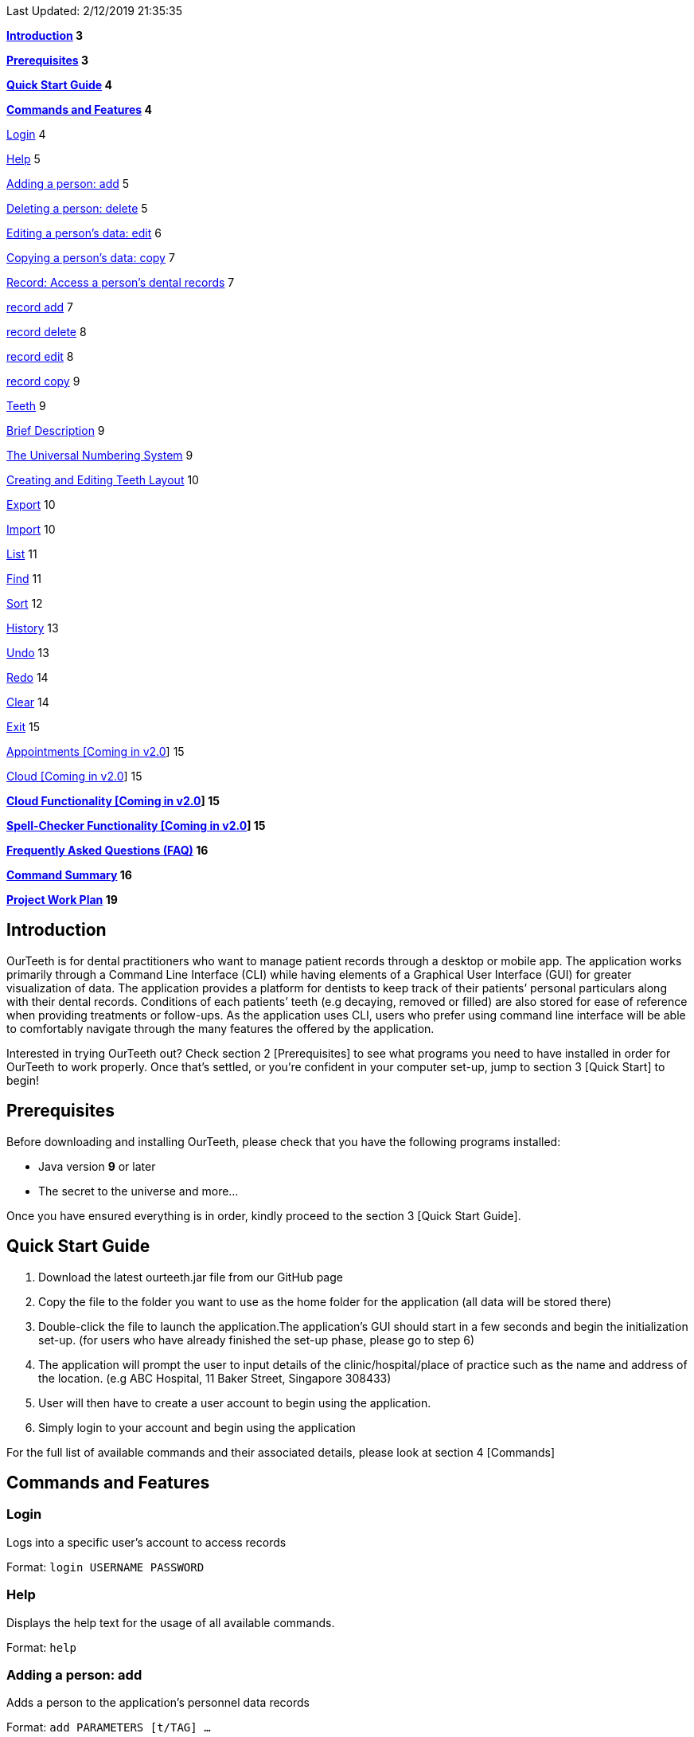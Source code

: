 Last Updated: 2/12/2019 21:35:35

*link:#introduction[Introduction] 3*

*link:#prerequisites[Prerequisites] 3*

*link:#quick-start-guide[Quick Start Guide] 4*

*link:#commands-and-features[Commands and Features] 4*


link:#login[Login] 4

link:#help[Help] 5

link:#adding-a-person-add[Adding a person: add] 5

link:#deleting-a-person-delete[Deleting a person: delete] 5

link:#editing-a-persons-data-edit[Editing a person’s data: edit] 6

link:#copying-a-persons-data-copy[Copying a person’s data: copy] 7

link:#record-access-a-persons-dental-records[Record: Access a person’s
dental records] 7

link:#record-add[record add] 7

link:#record-delete[record delete] 8

link:#record-edit[record edit] 8

link:#record-copy[record copy] 9

link:#teeth[Teeth] 9

link:#brief-description[Brief Description] 9

link:#the-universal-numbering-system[The Universal Numbering System] 9

link:#creating-and-editing-teeth-layout[Creating and Editing Teeth
Layout] 10

link:#export[Export] 10

link:#import[Import] 10

link:#list[List] 11

link:#find[Find] 11

link:#sort[Sort] 12

link:#history[History] 13

link:#undo[Undo] 13

link:#redo[Redo] 14

link:#clear[Clear] 14

link:#exit[Exit] 15

link:#appointments-coming-in-v2.0[Appointments [Coming in v2.0]] 15

link:#cloud-coming-in-v2.0[Cloud [Coming in v2.0]] 15


*link:#cloud-functionality-coming-in-v2.0[Cloud Functionality [Coming in
v2.0]] 15*

*link:#spell-checker-functionality-coming-in-v2.0[Spell-Checker
Functionality [Coming in v2.0]] 15*

*link:#frequently-asked-questions-faq[Frequently Asked Questions (FAQ)]
16*

*link:#command-summary[Command Summary] 16*

*link:#project-work-plan[Project Work Plan] 19*

== Introduction

OurTeeth is for dental practitioners who want to manage patient records
through a desktop or mobile app. The application works primarily through
a Command Line Interface (CLI) while having elements of a Graphical User
Interface (GUI) for greater visualization of data. The application
provides a platform for dentists to keep track of their patients’
personal particulars along with their dental records. Conditions of each
patients’ teeth (e.g decaying, removed or filled) are also stored for
ease of reference when providing treatments or follow-ups. As the
application uses CLI, users who prefer using command line interface will
be able to comfortably navigate through the many features the offered by
the application.

Interested in trying OurTeeth out? Check section 2 [Prerequisites] to
see what programs you need to have installed in order for OurTeeth to
work properly. Once that’s settled, or you’re confident in your computer
set-up, jump to section 3 [Quick Start] to begin!

==  Prerequisites 

Before downloading and installing OurTeeth, please check that you have
the following programs installed:

* Java version *9* or later
* The secret to the universe and more…


Once you have ensured everything is in order, kindly proceed to the
section 3 [Quick Start Guide].

== Quick Start Guide


. Download the latest ourteeth.jar file from our GitHub page

. Copy the file to the folder you want to use as the home folder for the
application (all data will be stored there)

. Double-click the file to launch the application.The application’s GUI
should start in a few seconds and begin the initialization set-up. (for
users who have already finished the set-up phase, please go to step 6)

. The application will prompt the user to input details of the
clinic/hospital/place of practice such as the name and address of the
location. (e.g ABC Hospital, 11 Baker Street, Singapore 308433)

. User will then have to create a user account to begin using the
application.

. Simply login to your account and begin using the application


For the full list of available commands and their associated details,
please look at section 4 [Commands]

== Commands and Features

=== Login

Logs into a specific user’s account to access records

Format: `login USERNAME PASSWORD`

=== Help

Displays the help text for the usage of all available commands.

Format: `help`

=== Adding a person: add

Adds a person to the application’s personnel data records

Format: `add PARAMETERS [t/TAG] …`

Parameters:

[cols=",,,",options=""]
|===
|n/NAME |s/SEX |p/PHONE_NUMBER |e/EMAIL
|a/ADDRESS |ic/NRIC |age/AGE |dob/DATE_OF_BIRTH_DDMMYYYY

|da/DRUG_ALLERGY |nokn/NEXT_OF_KIN_NAME |nokp/NEXT_OF_KIN_PHONE_NUMBER
|nokr/NEXT_OF_KIN_RELATION

|noka/NEXT_OF_KIN_ADDRESS | | |
|===


A person can have any number of tags.

Note: If a person’s next of kin lives at the same address, use `same` to
indicate

Examples:


* `add n/John Choo p/98425871 e/jonC@example.com a/IDA street, block 13,
#02-05 ic/S1234567H age/32 dob/26021987 nokn/Jacky Choo nokp/84875215
nokr/Father noka/same`


=== Deleting a person: delete


Deletes the specified person from the personnel data records.

Format: delete INDEX


* Deletes the person at the specified index

* The index refers to the index number shown in the displayed person list.

* The given index must be a positive integer (e.g 1, 2 or 3…)


Examples:

* `list +
delete 1` +
Deletes the 1st person from the displayed list

* `view John +
delete 1` +
Deletes the 2nd person found using the view command


=== Editing a person’s data: edit


Edits data from an existing person

Format: `edit INDEX`


* Goes into edit mode for the person at the specified index shown from
list or view command. Must be a positive integer (e.g 1, 2 or 3)

* Input the field followed by the new value to replace the existing data

* Multiple fields can be edited in a single input or across multiple
inputs

* When editing tags, the existing tags of the person will be removed i.e
adding of tags is not cumulative

* All tags can be removed by keying in t/ without specifying any tags
following it

* Exit the edit mode by entering done

Example:

* `list +
edit 1 +
p/12345 +
e/newemail@gmail.com +
done` +
Edits the phone number and email of the first person listed to become
12345 and newemail@gmail.com respectively across 2 inputs


* `view Betsy +
edit 2 +
p/987654 e/mymaill@gmail.com +
done` +
Edits the phone number and email of the first person listed to become
987654 and mymaill@gmail.com respectively with a single input


=== Copying a person’s data: copy

Makes an exact copy of a person’s data and adds it to the personnel data
records. This is implemented in the case that multiple people share
similar details.

Format: `copy INDEX`

Note: If the copied entry is not modified before exiting the program,
there will be a notification.

Example:


* `copy 3` +
Makes a copy of the person at index 3 and inserts it at the bottom of
the current personnel records with a copy tag.

=== Record: Access a person’s dental records
==== record add

Adds a new dental record to the program’s medical dental records

Format: `record add n/NRIC d/DATE_DDMMYYYY t/TIME_HHMM p/PROCEDURE
doc/SERVING_DENTIST det/DETAILS`

Example
*  `record add n/S1234567H d/10022019 t/1705 p/Cleaning doc/Kyler det/Mouth
was noticeably smelly, might have halitosis`

==== record delete

Format: `record delete n/NRIC INDEX`

* Deletes the person’s dental record at the specified index

* The index refers to the index number shown in the displayed dental
record list.

* The given index must be a positive integer (e.g 1, 2 or 3…)

Examples:

* `view dental Jon` +
`record delete n/NRIC 1` +
Deletes the 1st record from the displayed list


==== record edit
Edits a person’s dental record.

Format: `record edit n/NRIC INDEX`


* Goes into record edit mode for the specified person at the specified
index shown from list or view command. Must be a positive integer (e.g
1, 2 or 3)

* Input the field followed by the new value to replace the existing data

* Multiple fields can be edited in a single input or across multiple
inputs

* When editing tags, the existing tags of the person will be removed i.e
adding of tags is not cumulative

* All tags can be removed by keying in t/ without specifying any tags
following it

* Exit the edit mode by entering done

Example:

* `view dental n/Jon +
record edit n/S1234567H 1 +
doc/Debang +
det/new details +
done` +
Edits the first dental record under the patient Jon and replaces the old
doctor and detail fields with the new Debang and new details data.

==== record copy
Makes an exact copy of a person’s dental record

Format: `record copy n/NRIC INDEX`

Example:


* `record copy n/S1234567H 2` +
Makes a copy of the person’s dental record at index 2 and inserts it at
the bottom of the current dental records with a copy tag


=== Teeth

==== Brief Description


The OurTeeth application complies with the most popular standard of the
three the Dental Numbering Systems utilised in the dentistry field - The
Universal Numbering System.


==== The Universal Numbering System

image::images/image1.png[image,width=200,height=294]

The uppercase letters A through T are used for primary teeth and the
numbers 1 - 32 are used for permanent teeth. The tooth designated "1" is
the maxillary right third molar ("wisdom tooth") and the count continues
along the upper teeth to the left side. Then the count begins at the
mandibular left third molar, designated number 17, and continues along
the bottom teeth to the right side. Each tooth has a unique number or
letter, allowing for easier use on keyboards.


==== Creating and Editing Teeth Layout
There are two templates provided by the application: primary and
permanent.

All primary or permanent teeth in template will all be present and
healthy by default.


* To create a new teeth layout for patient:

** `teeth add n/NRIC <Template>`

** Note that if a teeth layout already exist, a warning will be thrown to
confirm the user’s overwriting intention

* To edit a new specific tooth:

** `teeth edit n/NRIC t/TEETH_LABEL s/STATUS -d/DESCRIPTION`

** Valid <Teeth Label> are letters A through T (case-insensitive, for
primary teeth), and numbers 1 - 32 (for permanent teeth)

** Note that if a teeth layout does not exist, a new layout will be created
based on the teeth label group used, before the edit is applied on the
newly created teeth layout.

** <Status> reflects overall health of the indicated tooth, and valid
<Status> are “healthy”, “absent”, “treatment” and “review”

** <Description> is an optional field to present dentists with a feature to
indicate personalised note describing more detail on the patient’s teeth
health.

=== Export
Exports the entire records into the specified file path with the
specified file name.

Format: `export FILE_PATH FILE_NAME`

Example:


* `export /mnt/ext_drive/ clinicRecords.txt` +
Creates a file named clinicRecords.txt in the /mnt/ext_drive/ folder


=== Import
Imports data into the program from the specified file path and
overwrites current data.

Format: `import FILE_PATH [append]`

Note: The optional “append” adds the file data onto the current records
rather than overwriting.

Examples:


* `import /mnt/sample/newData` +
Replaces the current records with the ones in the newData file


* `import /mnt/sample/extraData append` +
Appends the records within extraData onto the current program’s records.


=== List
Shows a list of all personnel or medical stored in the application

Format: `list [dental]`

Command shows personnel details by default, add dental to see dental
records.

Example:

* `list` +
Shows details of all patients


* `list dental` +
Shows details of patients’ dental records


=== Find
Shows persons whose data contain any of the given keywords.

Format: `find [dental] KEYWORD [MORE_KEYWORDS]`

* Add “dental” to search dental records instead
* Search is case insensitive
* Order of keywords does not matter

Example:


* `find Yishun` +
Show all the people that live in Yishun


* `find dental cleaning` +
Shows all the dental records with cleaning


=== Sort
Sorts the records by an input parameter in an input order.

Format: `sort PARAM ORDER`

Example:

[cols=",,,",options="header",]
|===
|*ID* |*Name* |*Age* |*Last Modified*
|0 |Alice |19 |03/07/2003
|1 |Clara |12 |05/02/2021
|2 |Bob |24 |11/02/2019
|===

* sort name descend

[cols=",,,",options="header",]
|===
|*ID* |*Name* |*Age* |*Last Modified*
|1 |Clara |12 |05/02/2021
|2 |Bob |24 |11/02/2019
|0 |Alice |19 |03/07/2003
|===


* sort age ascend

[cols=",,,",options="header",]
|===
|*ID* |*Name* |*Age* |*Last Modified*
|1 |Clara |12 |05/02/2021
|0 |Alice |19 |03/07/2003
|2 |Bob |24 |11/02/2019
|===

=== History
Lists all the commands that have been entered since starting the
application in reverse chronological order

Format: `history`


=== Undo
Restores data to the state before the previous undoable command was
executed.

Format: `undo`

* The following commands are affected by undo: add edit delete and clear


Examples:

* `delete 1 +
list +
undo` (reverses the delete 1 command)

* `select 1 +
list +
undo` +
The undo command fails as there are no undoable commands executed
previously.


* `delete 1 +
clear +
undo` (reverses the clear command) +
`undo` (reverses the delete 1 command)

=== Redo
Reverses the most recent undo command

Format: `redo`

Examples:

* `delete 1 +
undo` (reverses the delete 1 command) +
`redo` (reapplies the delete 1 command)

* `delete 1 +
redo` +
The redo command fails as there are no undo commands executed
previously.

* `delete 1 +
clear +
undo` (reverses the clear command) +
`undo` (reverses the delete 1 command) +
`redo` (reapplies the delete 1 command) +
`redo` (reapplies the clear command)

=== Clear
Clears all personnel data and records from the application

* Will prompt the user to confirm
* Input `y` to proceed to the clear all records or `n` to abort

Format: `clear`

=== Exit
Exits the program

Format: `exit`


=== Appointments [Coming in v2.0]
Schedule patient appointments.


=== Cloud [Coming in v2.0]
Synchronises the data stored with the cloud database


== Cloud Functionality [Coming in v2.0]
To increase data redundancy and reduce the risk of data being lost, we
will allow users to synchronise their data with a cloud account. From
there, should the worst happen and the user’s local data be lost, it can
be downloaded from the cloud.


== Spell-Checker Functionality [Coming in v2.0]


Upon keying in an improperly typed command it will automatically correct
it (e.g. sirt to sort) and run the program.


== Frequently Asked Questions (FAQ)

*Q*: How do I transfer my data to another Computer?

*A*: Install the app in the other computer and overwrite the empty data
file it creates with the file that contains the data of your previous
Address Book folder. Alternatively, upload your data to the cloud and
download it from there.

*Q*: How can I be sure my patient’s records are secure?

*A*: The application’s login feature ensures only that particular user
will be able to access his or her own patients. Records of other users
will be encrypted and unviewable unless one logs in.

== Command Summary

* *Add* : add PARAMETERS [t/TAG]*…​* +
e.g. `add n/John Choo p/98425871 e/jonC@example.com a/IDA street, block
13, #02-05 ic/S1234567H age/32 dob/26021987 nokn/Jacky Choo
nokp/84875215 nokr/Father noka/same`

* *Clear* : `clear`

* *Copy* : `copy INDEX` +
e.g. `copy 3`

* *Delete* : `delete INDEX` +
e.g. `delete 3`

* *Edit* : `edit INDEX` +
e.g. `edit 2 +
p/12345 +
e/newemail@gmail.com +
done`

* *Exit* : `exit`

* *Export* : `export FILE_PATH FILE_NAME` +
e.g. `export /mnt/ext_drive/ clinicRecords.txt`

* *Find* : `find [dental] KEYWORD [MORE_KEYWORDS]` +
e.g. `find yishun`

* *List* : `list [dental]`

* *Login* : `login USERNAME PASSWORD` +
e.g `login kthSIM cavities!2`

* *Help* : `help`

* *History* : `history`

* *Import* : `import FILE_PATH [append]` +
e.g. `import /mnt/sample/newData`


* *Record Add* : `record add n/NRIC d/DATE_DDMMYYYY t/TIME_HHMM p/PROCEDURE
doc/SERVING_DENTIST det/DETAILS` +
e.g. `record add n/S1234567H d/10022019 t/1705 p/Cleaning doc/Kyler
det/Mouth was noticeably foul, might have halitosis`


* *Record Delete* : `record delete n/NRIC INDEX` +
E.g. `record delete n/S1235467H 4`

* *Record Edit* : `record edit n/NRIC INDEX` +
E.g. `record edit n/S1234657H 3 +
doc/Debang +
det/new details +
Done`

* *Record Copy* : `record copy n/NRIC INDEX` +
E.g. `record copy n/S1235467H 2`

* *Redo* : `redo`

* *Sort* : `sort PARAM ORDER` +
E.g. `sort name ascend` or `sort age descend`

* *Teeth* : `teeth add <Template>` +
E.g. `teeth add primary`

* *Undo* : `undo`
